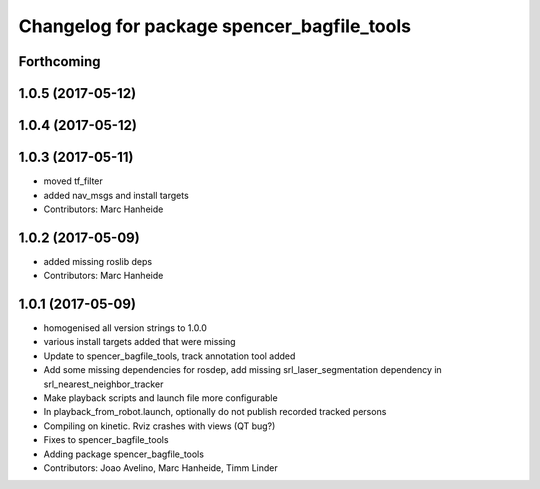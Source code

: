 ^^^^^^^^^^^^^^^^^^^^^^^^^^^^^^^^^^^^^^^^^^^
Changelog for package spencer_bagfile_tools
^^^^^^^^^^^^^^^^^^^^^^^^^^^^^^^^^^^^^^^^^^^

Forthcoming
-----------

1.0.5 (2017-05-12)
------------------

1.0.4 (2017-05-12)
------------------

1.0.3 (2017-05-11)
------------------
* moved tf_filter
* added nav_msgs and install targets
* Contributors: Marc Hanheide

1.0.2 (2017-05-09)
------------------
* added missing roslib deps
* Contributors: Marc Hanheide

1.0.1 (2017-05-09)
------------------
* homogenised all version strings to 1.0.0
* various install targets added that were missing
* Update to spencer_bagfile_tools, track annotation tool added
* Add some missing dependencies for rosdep, add missing srl_laser_segmentation dependency in srl_nearest_neighbor_tracker
* Make playback scripts and launch file more configurable
* In playback_from_robot.launch, optionally do not publish recorded tracked persons
* Compiling on kinetic. Rviz crashes with views (QT bug?)
* Fixes to spencer_bagfile_tools
* Adding package spencer_bagfile_tools
* Contributors: Joao Avelino, Marc Hanheide, Timm Linder
